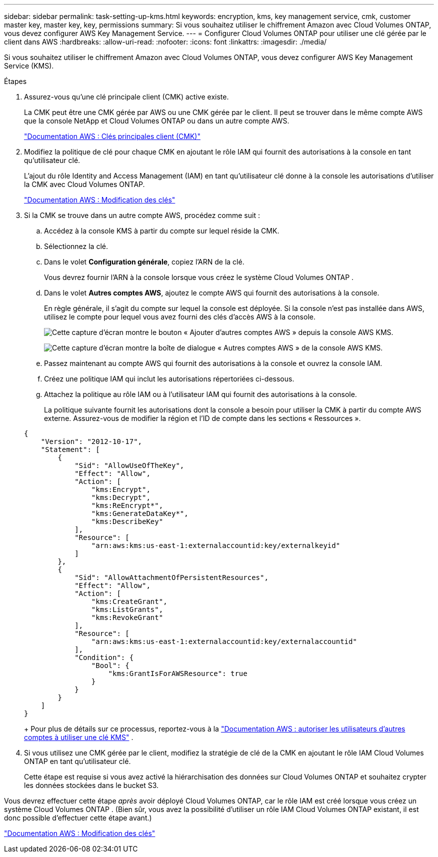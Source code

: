 ---
sidebar: sidebar 
permalink: task-setting-up-kms.html 
keywords: encryption, kms, key management service, cmk, customer master key, master key, key, permissions 
summary: Si vous souhaitez utiliser le chiffrement Amazon avec Cloud Volumes ONTAP, vous devez configurer AWS Key Management Service. 
---
= Configurer Cloud Volumes ONTAP pour utiliser une clé gérée par le client dans AWS
:hardbreaks:
:allow-uri-read: 
:nofooter: 
:icons: font
:linkattrs: 
:imagesdir: ./media/


[role="lead"]
Si vous souhaitez utiliser le chiffrement Amazon avec Cloud Volumes ONTAP, vous devez configurer AWS Key Management Service (KMS).

.Étapes
. Assurez-vous qu'une clé principale client (CMK) active existe.
+
La CMK peut être une CMK gérée par AWS ou une CMK gérée par le client.  Il peut se trouver dans le même compte AWS que la console NetApp et Cloud Volumes ONTAP ou dans un autre compte AWS.

+
https://docs.aws.amazon.com/kms/latest/developerguide/concepts.html#master_keys["Documentation AWS : Clés principales client (CMK)"^]

. Modifiez la politique de clé pour chaque CMK en ajoutant le rôle IAM qui fournit des autorisations à la console en tant qu'utilisateur clé.
+
L'ajout du rôle Identity and Access Management (IAM) en tant qu'utilisateur clé donne à la console les autorisations d'utiliser la CMK avec Cloud Volumes ONTAP.

+
https://docs.aws.amazon.com/kms/latest/developerguide/editing-keys.html["Documentation AWS : Modification des clés"^]

. Si la CMK se trouve dans un autre compte AWS, procédez comme suit :
+
.. Accédez à la console KMS à partir du compte sur lequel réside la CMK.
.. Sélectionnez la clé.
.. Dans le volet *Configuration générale*, copiez l'ARN de la clé.
+
Vous devrez fournir l'ARN à la console lorsque vous créez le système Cloud Volumes ONTAP .

.. Dans le volet *Autres comptes AWS*, ajoutez le compte AWS qui fournit des autorisations à la console.
+
En règle générale, il s’agit du compte sur lequel la console est déployée.  Si la console n’est pas installée dans AWS, utilisez le compte pour lequel vous avez fourni des clés d’accès AWS à la console.

+
image:screenshot_cmk_add_accounts.gif["Cette capture d'écran montre le bouton « Ajouter d'autres comptes AWS » depuis la console AWS KMS."]

+
image:screenshot_cmk_add_accounts_dialog.gif["Cette capture d'écran montre la boîte de dialogue « Autres comptes AWS » de la console AWS KMS."]

.. Passez maintenant au compte AWS qui fournit des autorisations à la console et ouvrez la console IAM.
.. Créez une politique IAM qui inclut les autorisations répertoriées ci-dessous.
.. Attachez la politique au rôle IAM ou à l’utilisateur IAM qui fournit des autorisations à la console.
+
La politique suivante fournit les autorisations dont la console a besoin pour utiliser la CMK à partir du compte AWS externe.  Assurez-vous de modifier la région et l'ID de compte dans les sections « Ressources ».

+
[source, json]
----
{
    "Version": "2012-10-17",
    "Statement": [
        {
            "Sid": "AllowUseOfTheKey",
            "Effect": "Allow",
            "Action": [
                "kms:Encrypt",
                "kms:Decrypt",
                "kms:ReEncrypt*",
                "kms:GenerateDataKey*",
                "kms:DescribeKey"
            ],
            "Resource": [
                "arn:aws:kms:us-east-1:externalaccountid:key/externalkeyid"
            ]
        },
        {
            "Sid": "AllowAttachmentOfPersistentResources",
            "Effect": "Allow",
            "Action": [
                "kms:CreateGrant",
                "kms:ListGrants",
                "kms:RevokeGrant"
            ],
            "Resource": [
                "arn:aws:kms:us-east-1:externalaccountid:key/externalaccountid"
            ],
            "Condition": {
                "Bool": {
                    "kms:GrantIsForAWSResource": true
                }
            }
        }
    ]
}
----
+
Pour plus de détails sur ce processus, reportez-vous à la https://docs.aws.amazon.com/kms/latest/developerguide/key-policy-modifying-external-accounts.html["Documentation AWS : autoriser les utilisateurs d'autres comptes à utiliser une clé KMS"^] .



. Si vous utilisez une CMK gérée par le client, modifiez la stratégie de clé de la CMK en ajoutant le rôle IAM Cloud Volumes ONTAP en tant qu'utilisateur clé.
+
Cette étape est requise si vous avez activé la hiérarchisation des données sur Cloud Volumes ONTAP et souhaitez crypter les données stockées dans le bucket S3.



Vous devrez effectuer cette étape _après_ avoir déployé Cloud Volumes ONTAP, car le rôle IAM est créé lorsque vous créez un système Cloud Volumes ONTAP .  (Bien sûr, vous avez la possibilité d'utiliser un rôle IAM Cloud Volumes ONTAP existant, il est donc possible d'effectuer cette étape avant.)

https://docs.aws.amazon.com/kms/latest/developerguide/editing-keys.html["Documentation AWS : Modification des clés"^]
